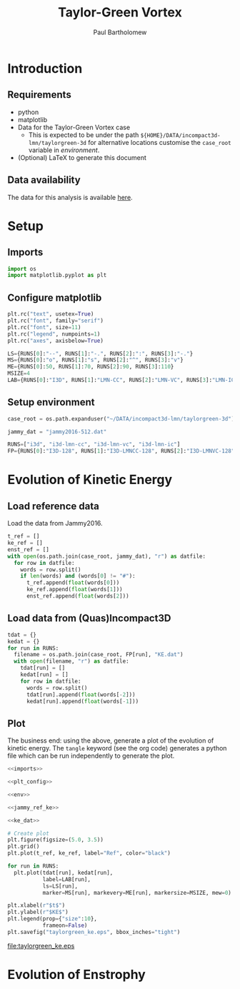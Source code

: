 # -*- mode: org; org-confirm-babel-evaluate: nil -*-

#+TITLE: Taylor-Green Vortex
#+AUTHOR: Paul Bartholomew

#+LATEX_CLASS_OPTIONS: [a4paper, 10pt]
#+LATEX_HEADER: \hypersetup{colorlinks, linkcolor=red, urlcolor=blue}
#+LATEX_HEADER: \usepackage{fullpage}
#+LATEX_HEADER: \usepackage{fancyvrb}
#+LATEX_HEADER: \fvset{fontsize=\footnotesize}
#+LATEX_HEADER: \RecustomVerbatimEnvironment{verbatim}{Verbatim}{}

* Introduction
 
** Requirements

- python
- matplotlib
- Data for the Taylor-Green Vortex case
  - This is expected to be under the path ~${HOME}/DATA/incompact3d-lmn/taylorgreen-3d~ for
    alternative locations customise the ~case_root~ variable in [[*Setup%20environment][environment]].
- (Optional) LaTeX to generate this document

** Data availability

The data for this analysis is available [[https://imperialcollegelondon.box.com/s/s4saah455c8as7r7bqtuwei9nol9uc9l][here]].

* Setup

** Imports

#+NAME: imports
#+BEGIN_SRC python
  import os
  import matplotlib.pyplot as plt
#+END_SRC

** Configure matplotlib

#+NAME: plt_config
#+BEGIN_SRC python
  plt.rc("text", usetex=True)
  plt.rc("font", family="serif")
  plt.rc("font", size=11)
  plt.rc("legend", numpoints=1)
  plt.rc("axes", axisbelow=True)

  LS={RUNS[0]:"--", RUNS[1]:"-.", RUNS[2]:":", RUNS[3]:"-."}
  MS={RUNS[0]:"o", RUNS[1]:"s", RUNS[2]:"^", RUNS[3]:"v"}
  ME={RUNS[0]:50, RUNS[1]:70, RUNS[2]:90, RUNS[3]:110}
  MSIZE=4
  LAB={RUNS[0]:"I3D", RUNS[1]:"LMN-CC", RUNS[2]:"LMN-VC", RUNS[3]:"LMN-IC"}
#+END_SRC

** Setup environment

#+NAME: env
#+BEGIN_SRC python :noweb strip-export
  case_root = os.path.expanduser("~/DATA/incompact3d-lmn/taylorgreen-3d")

  jammy_dat = "jammy2016-512.dat"

  RUNS=["i3d", "i3d-lmn-cc", "i3d-lmn-vc", "i3d-lmn-ic"]
  FP={RUNS[0]:"I3D-128", RUNS[1]:"I3D-LMNCC-128", RUNS[2]:"I3D-LMNVC-128", RUNS[3]:"I3D-LMNIC-128"}
#+END_SRC

* Evolution of Kinetic Energy

** Load reference data

Load the data from Jammy2016.

#+NAME: jammy_ref_ke
#+BEGIN_SRC python
  t_ref = []
  ke_ref = []
  enst_ref = []
  with open(os.path.join(case_root, jammy_dat), "r") as datfile:
    for row in datfile:
      words = row.split()
      if len(words) and (words[0] != "#"):
        t_ref.append(float(words[0]))
        ke_ref.append(float(words[1]))
        enst_ref.append(float(words[2]))
#+END_SRC

#+RESULTS:

** Load data from (Quas)Incompact3D

#+NAME: ke_dat
#+BEGIN_SRC python
  tdat = {}
  kedat = {}
  for run in RUNS:
    filename = os.path.join(case_root, FP[run], "KE.dat")
    with open(filename, "r") as datfile:
      tdat[run] = []
      kedat[run] = []
      for row in datfile:
        words = row.split()
        tdat[run].append(float(words[-2]))
        kedat[run].append(float(words[-1]))
#+END_SRC

** Plot

The business end: using the above, generate a plot of the evolution of kinetic energy.
The ~tangle~ keyword (see the org code) generates a python file which can be run independently to
generate the plot.

#+BEGIN_SRC python :noweb strip-export :tangle tgv_ke.py
  <<imports>>

  <<plt_config>>

  <<env>>

  <<jammy_ref_ke>>

  <<ke_dat>>

  # Create plot
  plt.figure(figsize=(5.0, 3.5))
  plt.grid()
  plt.plot(t_ref, ke_ref, label="Ref", color="black")

  for run in RUNS:
    plt.plot(tdat[run], kedat[run],
             label=LAB[run],
             ls=LS[run],
             marker=MS[run], markevery=ME[run], markersize=MSIZE, mew=0)

  plt.xlabel(r"$t$")
  plt.ylabel(r"$KE$")
  plt.legend(prop={"size":10},
             frameon=False)
  plt.savefig("taylorgreen_ke.eps", bbox_inches="tight")
#+END_SRC

#+RESULTS:
: None

[[file:taylorgreen_ke.eps]]

* Evolution of Enstrophy
